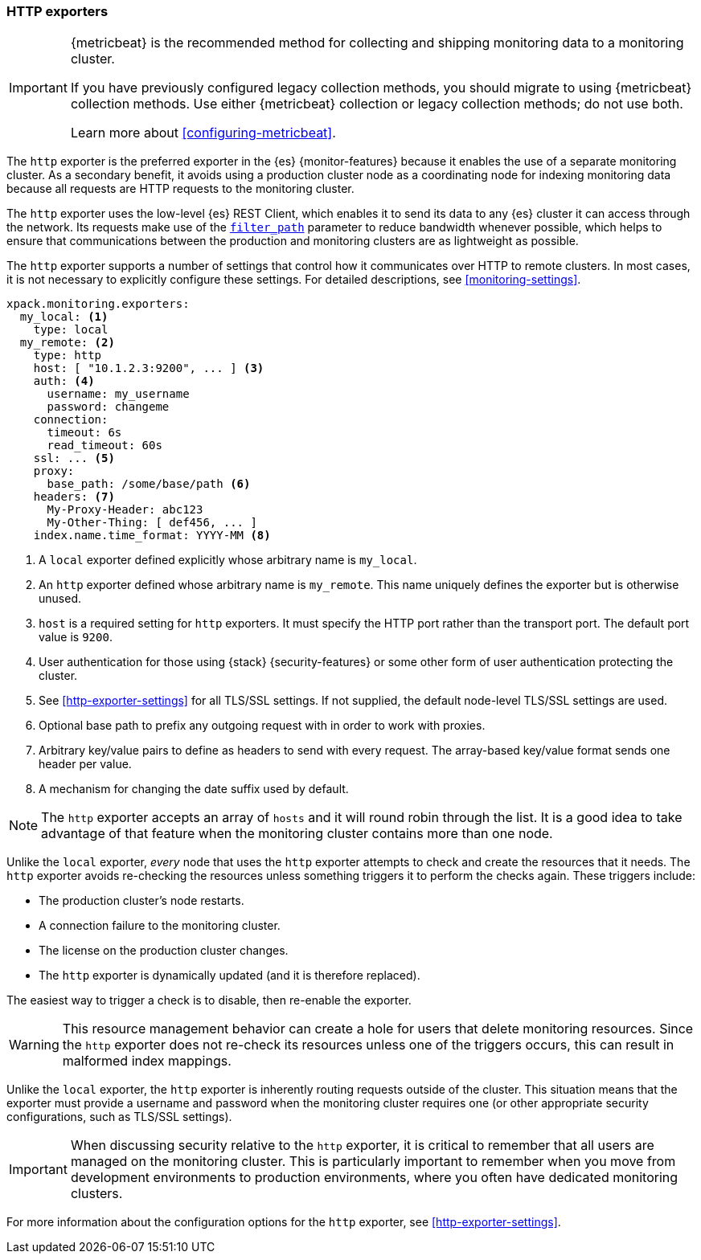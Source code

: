 [role="xpack"]
[testenv="basic"]
[[http-exporter]]
=== HTTP exporters

[IMPORTANT]
=========================
{metricbeat} is the recommended method for collecting and shipping monitoring
data to a monitoring cluster.

If you have previously configured legacy collection methods, you should migrate
to using {metricbeat} collection methods. Use either {metricbeat} collection or
legacy collection methods; do not use both.

Learn more about <<configuring-metricbeat>>.
=========================

The `http` exporter is the preferred exporter in the {es} {monitor-features}
because it enables the use of a separate monitoring cluster. As a secondary
benefit, it avoids using a production cluster node as a coordinating node for
indexing monitoring data because all requests are HTTP requests to the
monitoring cluster.

The `http` exporter uses the low-level {es} REST Client, which enables it to
send its data to any {es} cluster it can access through the network. Its requests
make use of the <<common-options-response-filtering,`filter_path`>> parameter to
reduce bandwidth whenever possible, which helps to ensure that communications
between the production and monitoring clusters are as lightweight as possible.

The `http` exporter supports a number of settings that control how it
communicates over HTTP to remote clusters. In most cases, it is not
necessary to explicitly configure these settings. For detailed
descriptions, see <<monitoring-settings>>.

[source,yaml]
----------------------------------
xpack.monitoring.exporters:
  my_local: <1>
    type: local
  my_remote: <2>
    type: http
    host: [ "10.1.2.3:9200", ... ] <3>
    auth: <4>
      username: my_username
      password: changeme
    connection:
      timeout: 6s
      read_timeout: 60s
    ssl: ... <5>
    proxy:
      base_path: /some/base/path <6>
    headers: <7>
      My-Proxy-Header: abc123
      My-Other-Thing: [ def456, ... ]
    index.name.time_format: YYYY-MM <8>

----------------------------------
<1> A `local` exporter defined explicitly whose arbitrary name is `my_local`.
<2> An `http` exporter defined whose arbitrary name is `my_remote`. This name
uniquely defines the exporter but is otherwise unused.
<3> `host` is a required setting for `http` exporters. It must specify the HTTP
port rather than the transport port. The default port value is `9200`.
<4> User authentication for those using {stack} {security-features} or some other
    form of user authentication protecting the cluster.
<5> See <<http-exporter-settings>> for all TLS/SSL settings. If not supplied,
the default node-level TLS/SSL settings are used.
<6> Optional base path to prefix any outgoing request with in order to
    work with proxies.
<7> Arbitrary key/value pairs to define as headers to send with every request.
    The array-based key/value format sends one header per value.
<8> A mechanism for changing the date suffix used by default.

NOTE: The `http` exporter accepts an array of `hosts` and it will round robin
through the list. It is a good idea to take advantage of that feature when the
monitoring cluster contains more than one node.

Unlike the `local` exporter, _every_ node that uses the `http` exporter attempts
to check and create the resources that it needs. The `http` exporter avoids
re-checking the resources unless something triggers it to perform the checks
again. These triggers include:

* The production cluster's node restarts.
* A connection failure to the monitoring cluster.
* The license on the production cluster changes.
* The `http` exporter is dynamically updated (and it is therefore replaced).

The easiest way to trigger a check is to disable, then re-enable the exporter.

WARNING: This resource management behavior can create a hole for users that
delete monitoring resources. Since the `http` exporter does not re-check its
resources unless one of the triggers occurs, this can result in malformed index
mappings.

Unlike the `local` exporter, the `http` exporter is inherently routing requests
outside of the cluster. This situation means that the exporter must provide a
username and password when the monitoring cluster requires one (or other
appropriate security configurations, such as TLS/SSL settings).

IMPORTANT: When discussing security relative to the `http` exporter, it is
critical to remember that all users are managed on the monitoring cluster. This
is particularly important to remember when you move from development
environments to production environments, where you often have dedicated
monitoring clusters.

For more information about the configuration options for the `http` exporter,
see <<http-exporter-settings>>.
